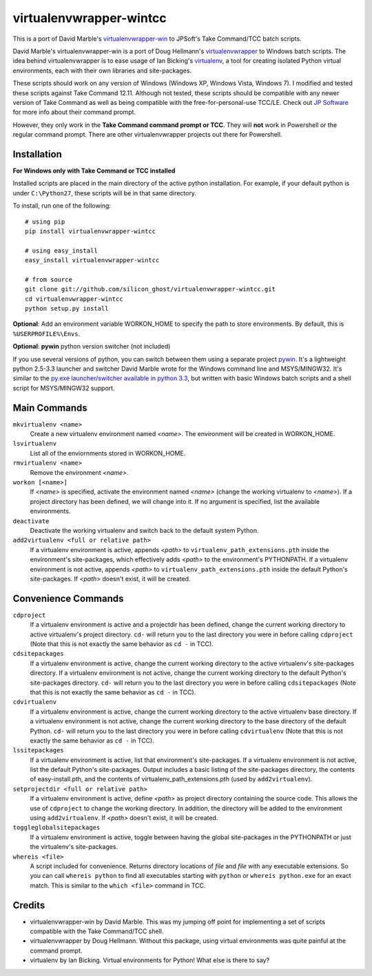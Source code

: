 virtualenvwrapper-wintcc
========================

This is a port of David Marble's `virtualenvwrapper-win`_ to JPSoft's Take Command/TCC batch scripts.

David Marble's virtualenvwrapper-win is a port of Doug Hellmann's `virtualenvwrapper`_ to Windows batch 
scripts.  The idea behind virtualenvwrapper is to ease usage of Ian Bicking's `virtualenv`_, a tool for 
creating isolated Python virtual environments, each with their own libraries and site-packages.

These scripts should work on any version of Windows (Windows XP, Windows Vista, Windows 7).  I modified and 
tested these scripts against Take Command 12.11.  Although not tested, these scripts should be compatible with 
any newer version of Take Command as well as being compatible with the free-for-personal-use TCC/LE.  Check 
out `JP Software <http://jpsoft.com/>`_ for more info about their command prompt.

However, they only work in the **Take Command command prompt or TCC**. They will **not** work in Powershell or
the regular command prompt. There are other virtualenvwrapper projects out there for Powershell.

.. _virtualenvwrapper-win: https://github.com/davidmarble/virtualenvwrapper-win
.. _virtualenvwrapper: http://www.doughellmann.com/projects/virtualenvwrapper
.. _virtualenv: http://pypi.python.org/pypi/virtualenv


Installation
------------
**For Windows only with Take Command or TCC installed**

Installed scripts are placed in the main directory of the active python installation. For example, if your
default python is under ``C:\Python27``, these scripts will be in that same directory.

To install, run one of the following::

    # using pip
    pip install virtualenvwrapper-wintcc

    # using easy_install
    easy_install virtualenvwrapper-wintcc
    
    # from source
    git clone git://github.com/silicon_ghost/virtualenvwrapper-wintcc.git
    cd virtualenvwrapper-wintcc
    python setup.py install

**Optional**: Add an environment variable WORKON_HOME to specify the path to store environments. By default,
this is ``%USERPROFILE%\Envs``.

**Optional**: **pywin** python version switcher (not included)

If you use several versions of python, you can switch between them using a separate project `pywin`_.  It's a 
lightweight python 2.5-3.3 launcher and switcher David Marble wrote for the Windows command line and 
MSYS/MINGW32. It's similar to the `py.exe launcher/switcher available in python 3.3`_, but written with basic 
Windows batch scripts and a shell script for MSYS/MINGW32 support.

.. _pywin: https://github.com/davidmarble/pywin
.. _py.exe launcher/switcher available in python 3.3: http://docs.python.org/3/using/windows.html#launcher

Main Commands
-------------
``mkvirtualenv <name>``
    Create a new virtualenv environment named *<name>*.  The environment will 
    be created in WORKON_HOME.

``lsvirtualenv``
    List all of the enviornments stored in WORKON_HOME.

``rmvirtualenv <name>``
    Remove the environment *<name>*. 

``workon [<name>]``
    If *<name>* is specified, activate the environment named *<name>* (change 
    the working virtualenv to *<name>*). If a project directory has been 
    defined, we will change into it. If no argument is specified, list the 
    available environments. 

``deactivate``
    Deactivate the working virtualenv and switch back to the default system 
    Python.

``add2virtualenv <full or relative path>``
    If a virtualenv environment is active, appends *<path>* to 
    ``virtualenv_path_extensions.pth`` inside the environment's site-packages,
    which effectively adds *<path>* to the environment's PYTHONPATH. 
    If a virtualenv environment is not active, appends *<path>* to
    ``virtualenv_path_extensions.pth`` inside the default Python's 
    site-packages. If *<path>* doesn't exist, it will be created.
    
Convenience Commands
--------------------
``cdproject``
    If a virtualenv environment is active and a projectdir has been defined,
    change the current working directory to active virtualenv's project directory.
    ``cd-`` will return you to the last directory you were in before calling 
    ``cdproject`` (Note that this is not exactly the same behavior as ``cd -`` 
    in TCC).

``cdsitepackages``
    If a virtualenv environment is active, change the current working 
    directory to the active virtualenv's site-packages directory. If 
    a virtualenv environment is not active, change the current working 
    directory to the default Python's site-packages directory. ``cd-`` 
    will return you to the last directory you were in before calling 
    ``cdsitepackages`` (Note that this is not exactly the same behavior as 
    ``cd -`` in TCC).

``cdvirtualenv``
    If a virtualenv environment is active, change the current working 
    directory to the active virtualenv base directory. If a virtualenv 
    environment is not active, change the current working directory to 
    the base directory of the default Python. ``cd-`` will return you 
    to the last directory you were in before calling ``cdvirtualenv``
    (Note that this is not exactly the same behavior as ``cd -`` in TCC).

``lssitepackages``
    If a virtualenv environment is active, list that environment's 
    site-packages. If a virtualenv environment is not active, list the 
    default Python's site-packages. Output includes a basic listing of 
    the site-packages directory, the contents of easy-install.pth, 
    and the contents of virtualenv_path_extensions.pth (used by 
    ``add2virtualenv``).

``setprojectdir <full or relative path>``
    If a virtualenv environment is active, define *<path>* as project 
    directory containing the source code.  This allows the use of ``cdproject``
    to change the working directory. In addition, the directory will be 
    added to the environment using ``add2virtualenv``. If *<path>* doesn't 
    exist, it will be created.

``toggleglobalsitepackages``
    If a virtualenv environment is active, toggle between having the 
    global site-packages in the PYTHONPATH or just the virtualenv's
    site-packages.

``whereis <file>``
    A script included for convenience. Returns directory locations 
    of `file` and `file` with any executable extensions. So you can call 
    ``whereis python`` to find all executables starting with ``python`` or 
    ``whereis python.exe`` for an exact match.  This is similar to the
    ``which <file>`` command in TCC.
    
Credits
-------
* virtualenvwrapper-win by David Marble.  This was my jumping off point for implementing a set of scripts
  compatible with the Take Command/TCC shell.

* virtualenvwrapper by Doug Hellmann.  Without this package, using virtual environments was quite painful at
  the command prompt.

* virtualenv by Ian Bicking.  Virtual environments for Python!  What else is there to say?


